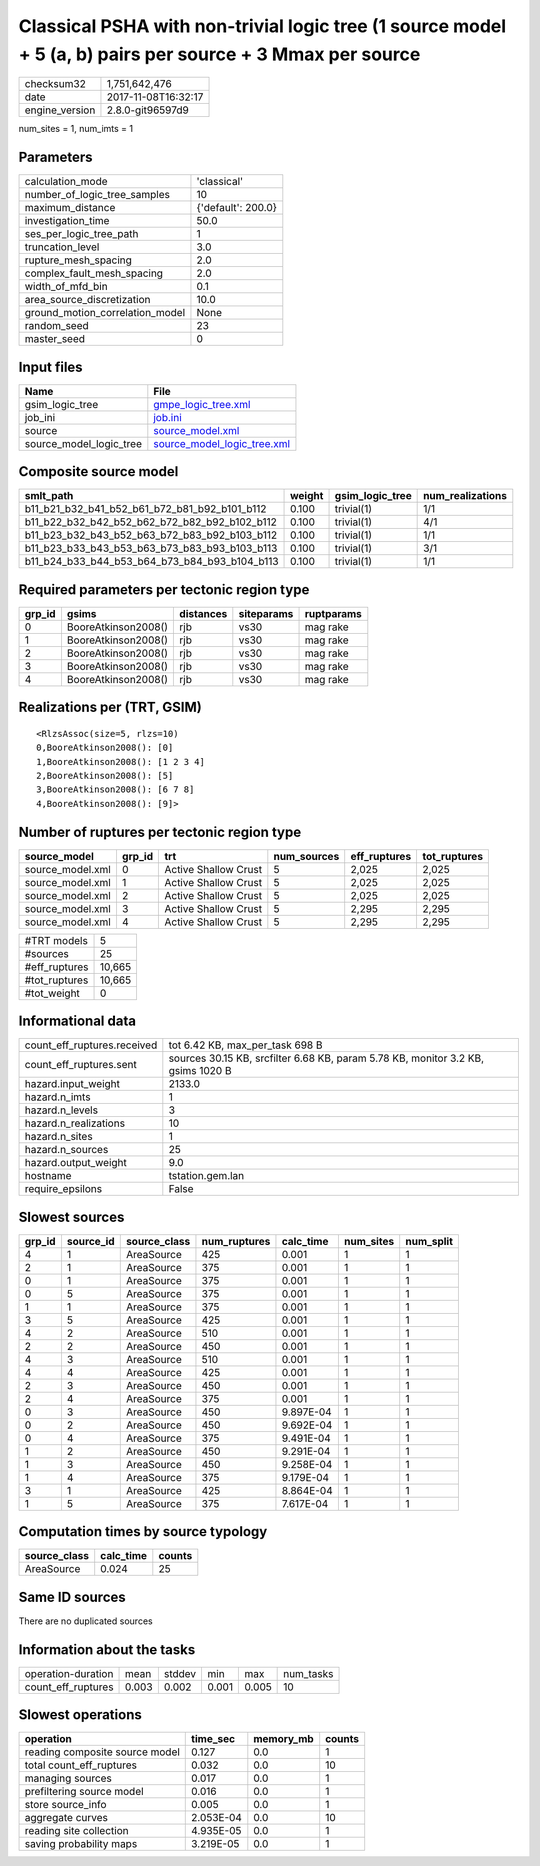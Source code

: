 Classical PSHA with non-trivial logic tree (1 source model + 5 (a, b) pairs per source + 3 Mmax per source
==========================================================================================================

============== ===================
checksum32     1,751,642,476      
date           2017-11-08T16:32:17
engine_version 2.8.0-git96597d9   
============== ===================

num_sites = 1, num_imts = 1

Parameters
----------
=============================== ==================
calculation_mode                'classical'       
number_of_logic_tree_samples    10                
maximum_distance                {'default': 200.0}
investigation_time              50.0              
ses_per_logic_tree_path         1                 
truncation_level                3.0               
rupture_mesh_spacing            2.0               
complex_fault_mesh_spacing      2.0               
width_of_mfd_bin                0.1               
area_source_discretization      10.0              
ground_motion_correlation_model None              
random_seed                     23                
master_seed                     0                 
=============================== ==================

Input files
-----------
======================= ============================================================
Name                    File                                                        
======================= ============================================================
gsim_logic_tree         `gmpe_logic_tree.xml <gmpe_logic_tree.xml>`_                
job_ini                 `job.ini <job.ini>`_                                        
source                  `source_model.xml <source_model.xml>`_                      
source_model_logic_tree `source_model_logic_tree.xml <source_model_logic_tree.xml>`_
======================= ============================================================

Composite source model
----------------------
============================================= ====== =============== ================
smlt_path                                     weight gsim_logic_tree num_realizations
============================================= ====== =============== ================
b11_b21_b32_b41_b52_b61_b72_b81_b92_b101_b112 0.100  trivial(1)      1/1             
b11_b22_b32_b42_b52_b62_b72_b82_b92_b102_b112 0.100  trivial(1)      4/1             
b11_b23_b32_b43_b52_b63_b72_b83_b92_b103_b112 0.100  trivial(1)      1/1             
b11_b23_b33_b43_b53_b63_b73_b83_b93_b103_b113 0.100  trivial(1)      3/1             
b11_b24_b33_b44_b53_b64_b73_b84_b93_b104_b113 0.100  trivial(1)      1/1             
============================================= ====== =============== ================

Required parameters per tectonic region type
--------------------------------------------
====== =================== ========= ========== ==========
grp_id gsims               distances siteparams ruptparams
====== =================== ========= ========== ==========
0      BooreAtkinson2008() rjb       vs30       mag rake  
1      BooreAtkinson2008() rjb       vs30       mag rake  
2      BooreAtkinson2008() rjb       vs30       mag rake  
3      BooreAtkinson2008() rjb       vs30       mag rake  
4      BooreAtkinson2008() rjb       vs30       mag rake  
====== =================== ========= ========== ==========

Realizations per (TRT, GSIM)
----------------------------

::

  <RlzsAssoc(size=5, rlzs=10)
  0,BooreAtkinson2008(): [0]
  1,BooreAtkinson2008(): [1 2 3 4]
  2,BooreAtkinson2008(): [5]
  3,BooreAtkinson2008(): [6 7 8]
  4,BooreAtkinson2008(): [9]>

Number of ruptures per tectonic region type
-------------------------------------------
================ ====== ==================== =========== ============ ============
source_model     grp_id trt                  num_sources eff_ruptures tot_ruptures
================ ====== ==================== =========== ============ ============
source_model.xml 0      Active Shallow Crust 5           2,025        2,025       
source_model.xml 1      Active Shallow Crust 5           2,025        2,025       
source_model.xml 2      Active Shallow Crust 5           2,025        2,025       
source_model.xml 3      Active Shallow Crust 5           2,295        2,295       
source_model.xml 4      Active Shallow Crust 5           2,295        2,295       
================ ====== ==================== =========== ============ ============

============= ======
#TRT models   5     
#sources      25    
#eff_ruptures 10,665
#tot_ruptures 10,665
#tot_weight   0     
============= ======

Informational data
------------------
=========================== ================================================================================
count_eff_ruptures.received tot 6.42 KB, max_per_task 698 B                                                 
count_eff_ruptures.sent     sources 30.15 KB, srcfilter 6.68 KB, param 5.78 KB, monitor 3.2 KB, gsims 1020 B
hazard.input_weight         2133.0                                                                          
hazard.n_imts               1                                                                               
hazard.n_levels             3                                                                               
hazard.n_realizations       10                                                                              
hazard.n_sites              1                                                                               
hazard.n_sources            25                                                                              
hazard.output_weight        9.0                                                                             
hostname                    tstation.gem.lan                                                                
require_epsilons            False                                                                           
=========================== ================================================================================

Slowest sources
---------------
====== ========= ============ ============ ========= ========= =========
grp_id source_id source_class num_ruptures calc_time num_sites num_split
====== ========= ============ ============ ========= ========= =========
4      1         AreaSource   425          0.001     1         1        
2      1         AreaSource   375          0.001     1         1        
0      1         AreaSource   375          0.001     1         1        
0      5         AreaSource   375          0.001     1         1        
1      1         AreaSource   375          0.001     1         1        
3      5         AreaSource   425          0.001     1         1        
4      2         AreaSource   510          0.001     1         1        
2      2         AreaSource   450          0.001     1         1        
4      3         AreaSource   510          0.001     1         1        
4      4         AreaSource   425          0.001     1         1        
2      3         AreaSource   450          0.001     1         1        
2      4         AreaSource   375          0.001     1         1        
0      3         AreaSource   450          9.897E-04 1         1        
0      2         AreaSource   450          9.692E-04 1         1        
0      4         AreaSource   375          9.491E-04 1         1        
1      2         AreaSource   450          9.291E-04 1         1        
1      3         AreaSource   450          9.258E-04 1         1        
1      4         AreaSource   375          9.179E-04 1         1        
3      1         AreaSource   425          8.864E-04 1         1        
1      5         AreaSource   375          7.617E-04 1         1        
====== ========= ============ ============ ========= ========= =========

Computation times by source typology
------------------------------------
============ ========= ======
source_class calc_time counts
============ ========= ======
AreaSource   0.024     25    
============ ========= ======

Same ID sources
---------------
There are no duplicated sources

Information about the tasks
---------------------------
================== ===== ====== ===== ===== =========
operation-duration mean  stddev min   max   num_tasks
count_eff_ruptures 0.003 0.002  0.001 0.005 10       
================== ===== ====== ===== ===== =========

Slowest operations
------------------
============================== ========= ========= ======
operation                      time_sec  memory_mb counts
============================== ========= ========= ======
reading composite source model 0.127     0.0       1     
total count_eff_ruptures       0.032     0.0       10    
managing sources               0.017     0.0       1     
prefiltering source model      0.016     0.0       1     
store source_info              0.005     0.0       1     
aggregate curves               2.053E-04 0.0       10    
reading site collection        4.935E-05 0.0       1     
saving probability maps        3.219E-05 0.0       1     
============================== ========= ========= ======